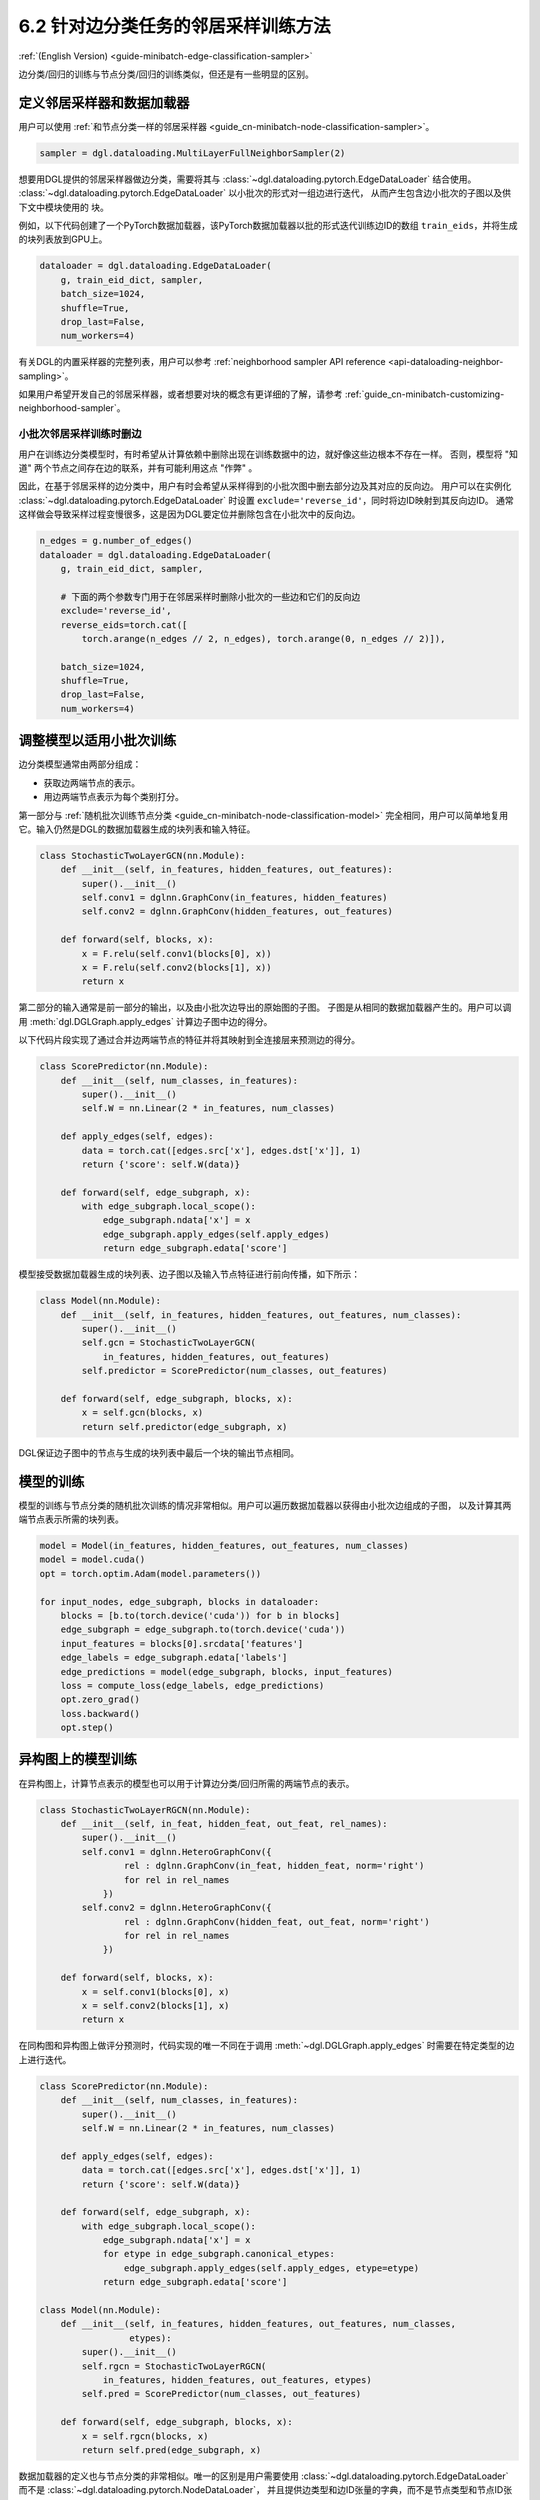 .. _guide_cn-minibatch-edge-classification-sampler:

6.2 针对边分类任务的邻居采样训练方法
----------------------------------------------------------------------

:ref:`(English Version) <guide-minibatch-edge-classification-sampler>`

边分类/回归的训练与节点分类/回归的训练类似，但还是有一些明显的区别。

定义邻居采样器和数据加载器
~~~~~~~~~~~~~~~~~~~~~~~~~~~~~~~~~~~~~~~~~~~~~

用户可以使用
:ref:`和节点分类一样的邻居采样器 <guide_cn-minibatch-node-classification-sampler>`。

.. code:: python

    sampler = dgl.dataloading.MultiLayerFullNeighborSampler(2)

想要用DGL提供的邻居采样器做边分类，需要将其与
:class:`~dgl.dataloading.pytorch.EdgeDataLoader` 结合使用。
:class:`~dgl.dataloading.pytorch.EdgeDataLoader` 以小批次的形式对一组边进行迭代，
从而产生包含边小批次的子图以及供下文中模块使用的 ``块``。

例如，以下代码创建了一个PyTorch数据加载器，该PyTorch数据加载器以批的形式迭代训练边ID的数组
``train_eids``，并将生成的块列表放到GPU上。

.. code:: python

    dataloader = dgl.dataloading.EdgeDataLoader(
        g, train_eid_dict, sampler,
        batch_size=1024,
        shuffle=True,
        drop_last=False,
        num_workers=4)

有关DGL的内置采样器的完整列表，用户可以参考
:ref:`neighborhood sampler API reference <api-dataloading-neighbor-sampling>`。

如果用户希望开发自己的邻居采样器，或者想要对块的概念有更详细的了解，请参考
:ref:`guide_cn-minibatch-customizing-neighborhood-sampler`。

小批次邻居采样训练时删边
^^^^^^^^^^^^^^^^^^^^^^^^^^^^^^^^^^^^^^^^^^^^^^^^^^^^^^^^^^^^^^^^^^^^^^^^^^^^^

用户在训练边分类模型时，有时希望从计算依赖中删除出现在训练数据中的边，就好像这些边根本不存在一样。
否则，模型将 "知道" 两个节点之间存在边的联系，并有可能利用这点 "作弊" 。

因此，在基于邻居采样的边分类中，用户有时会希望从采样得到的小批次图中删去部分边及其对应的反向边。
用户可以在实例化
:class:`~dgl.dataloading.pytorch.EdgeDataLoader`
时设置 ``exclude='reverse_id'``，同时将边ID映射到其反向边ID。
通常这样做会导致采样过程变慢很多，这是因为DGL要定位并删除包含在小批次中的反向边。

.. code:: python

    n_edges = g.number_of_edges()
    dataloader = dgl.dataloading.EdgeDataLoader(
        g, train_eid_dict, sampler,

        # 下面的两个参数专门用于在邻居采样时删除小批次的一些边和它们的反向边
        exclude='reverse_id',
        reverse_eids=torch.cat([
            torch.arange(n_edges // 2, n_edges), torch.arange(0, n_edges // 2)]),
    
        batch_size=1024,
        shuffle=True,
        drop_last=False,
        num_workers=4)

调整模型以适用小批次训练
~~~~~~~~~~~~~~~~~~~~~~~~~~~~~~~~~~~~~~~

边分类模型通常由两部分组成：

-  获取边两端节点的表示。
-  用边两端节点表示为每个类别打分。

第一部分与
:ref:`随机批次训练节点分类 <guide_cn-minibatch-node-classification-model>`
完全相同，用户可以简单地复用它。输入仍然是DGL的数据加载器生成的块列表和输入特征。

.. code:: python

    class StochasticTwoLayerGCN(nn.Module):
        def __init__(self, in_features, hidden_features, out_features):
            super().__init__()
            self.conv1 = dglnn.GraphConv(in_features, hidden_features)
            self.conv2 = dglnn.GraphConv(hidden_features, out_features)
    
        def forward(self, blocks, x):
            x = F.relu(self.conv1(blocks[0], x))
            x = F.relu(self.conv2(blocks[1], x))
            return x

第二部分的输入通常是前一部分的输出，以及由小批次边导出的原始图的子图。
子图是从相同的数据加载器产生的。用户可以调用 :meth:`dgl.DGLGraph.apply_edges` 计算边子图中边的得分。

以下代码片段实现了通过合并边两端节点的特征并将其映射到全连接层来预测边的得分。

.. code:: python

    class ScorePredictor(nn.Module):
        def __init__(self, num_classes, in_features):
            super().__init__()
            self.W = nn.Linear(2 * in_features, num_classes)
    
        def apply_edges(self, edges):
            data = torch.cat([edges.src['x'], edges.dst['x']], 1)
            return {'score': self.W(data)}
    
        def forward(self, edge_subgraph, x):
            with edge_subgraph.local_scope():
                edge_subgraph.ndata['x'] = x
                edge_subgraph.apply_edges(self.apply_edges)
                return edge_subgraph.edata['score']

模型接受数据加载器生成的块列表、边子图以及输入节点特征进行前向传播，如下所示：

.. code:: python

    class Model(nn.Module):
        def __init__(self, in_features, hidden_features, out_features, num_classes):
            super().__init__()
            self.gcn = StochasticTwoLayerGCN(
                in_features, hidden_features, out_features)
            self.predictor = ScorePredictor(num_classes, out_features)
    
        def forward(self, edge_subgraph, blocks, x):
            x = self.gcn(blocks, x)
            return self.predictor(edge_subgraph, x)

DGL保证边子图中的节点与生成的块列表中最后一个块的输出节点相同。

模型的训练
~~~~~~~~~~~~~

模型的训练与节点分类的随机批次训练的情况非常相似。用户可以遍历数据加载器以获得由小批次边组成的子图，
以及计算其两端节点表示所需的块列表。

.. code:: python

    model = Model(in_features, hidden_features, out_features, num_classes)
    model = model.cuda()
    opt = torch.optim.Adam(model.parameters())
    
    for input_nodes, edge_subgraph, blocks in dataloader:
        blocks = [b.to(torch.device('cuda')) for b in blocks]
        edge_subgraph = edge_subgraph.to(torch.device('cuda'))
        input_features = blocks[0].srcdata['features']
        edge_labels = edge_subgraph.edata['labels']
        edge_predictions = model(edge_subgraph, blocks, input_features)
        loss = compute_loss(edge_labels, edge_predictions)
        opt.zero_grad()
        loss.backward()
        opt.step()

异构图上的模型训练
~~~~~~~~~~~~~~~~~~~~~~~~

在异构图上，计算节点表示的模型也可以用于计算边分类/回归所需的两端节点的表示。

.. code:: python

    class StochasticTwoLayerRGCN(nn.Module):
        def __init__(self, in_feat, hidden_feat, out_feat, rel_names):
            super().__init__()
            self.conv1 = dglnn.HeteroGraphConv({
                    rel : dglnn.GraphConv(in_feat, hidden_feat, norm='right')
                    for rel in rel_names
                })
            self.conv2 = dglnn.HeteroGraphConv({
                    rel : dglnn.GraphConv(hidden_feat, out_feat, norm='right')
                    for rel in rel_names
                })
    
        def forward(self, blocks, x):
            x = self.conv1(blocks[0], x)
            x = self.conv2(blocks[1], x)
            return x

在同构图和异构图上做评分预测时，代码实现的唯一不同在于调用
:meth:`~dgl.DGLGraph.apply_edges`
时需要在特定类型的边上进行迭代。

.. code:: python

    class ScorePredictor(nn.Module):
        def __init__(self, num_classes, in_features):
            super().__init__()
            self.W = nn.Linear(2 * in_features, num_classes)
    
        def apply_edges(self, edges):
            data = torch.cat([edges.src['x'], edges.dst['x']], 1)
            return {'score': self.W(data)}
    
        def forward(self, edge_subgraph, x):
            with edge_subgraph.local_scope():
                edge_subgraph.ndata['x'] = x
                for etype in edge_subgraph.canonical_etypes:
                    edge_subgraph.apply_edges(self.apply_edges, etype=etype)
                return edge_subgraph.edata['score']

    class Model(nn.Module):
        def __init__(self, in_features, hidden_features, out_features, num_classes,
                     etypes):
            super().__init__()
            self.rgcn = StochasticTwoLayerRGCN(
                in_features, hidden_features, out_features, etypes)
            self.pred = ScorePredictor(num_classes, out_features)

        def forward(self, edge_subgraph, blocks, x):
            x = self.rgcn(blocks, x)
            return self.pred(edge_subgraph, x)

数据加载器的定义也与节点分类的非常相似。唯一的区别是用户需要使用
:class:`~dgl.dataloading.pytorch.EdgeDataLoader`
而不是
:class:`~dgl.dataloading.pytorch.NodeDataLoader`，
并且提供边类型和边ID张量的字典，而不是节点类型和节点ID张量的字典。

.. code:: python

    sampler = dgl.dataloading.MultiLayerFullNeighborSampler(2)
    dataloader = dgl.dataloading.EdgeDataLoader(
        g, train_eid_dict, sampler,
        batch_size=1024,
        shuffle=True,
        drop_last=False,
        num_workers=4)

如果用户希望删除异构图中的反向边，情况会有所不同。在异构图上，
反向边通常具有与正向边本身不同的边类型，以便区分 ``向前`` 和 ``向后`` 关系。
例如，``关注`` 和 ``被关注`` 是一对相反的关系， ``购买`` 和 ``被买下`` 也是一对相反的关系。

如果一个类型中的每个边都有一个与之对应的ID相同、属于另一类型的反向边，
则用户可以指定边类型及其反向边类型之间的映射。删除小批次中的边及其反向边的方法如下。

.. code:: python

    dataloader = dgl.dataloading.EdgeDataLoader(
        g, train_eid_dict, sampler,
    
        # 下面的两个参数专门用于在邻居采样时删除小批次的一些边和它们的反向边
        exclude='reverse_types',
        reverse_etypes={'follow': 'followed by', 'followed by': 'follow',
                        'purchase': 'purchased by', 'purchased by': 'purchase'}
    
        batch_size=1024,
        shuffle=True,
        drop_last=False,
        num_workers=4)

除了 ``compute_loss`` 的代码实现有所不同，异构图的训练循环与同构图中的训练循环几乎相同，
计算损失函数接受节点类型和预测的两个字典。

.. code:: python

    model = Model(in_features, hidden_features, out_features, num_classes, etypes)
    model = model.cuda()
    opt = torch.optim.Adam(model.parameters())
    
    for input_nodes, edge_subgraph, blocks in dataloader:
        blocks = [b.to(torch.device('cuda')) for b in blocks]
        edge_subgraph = edge_subgraph.to(torch.device('cuda'))
        input_features = blocks[0].srcdata['features']
        edge_labels = edge_subgraph.edata['labels']
        edge_predictions = model(edge_subgraph, blocks, input_features)
        loss = compute_loss(edge_labels, edge_predictions)
        opt.zero_grad()
        loss.backward()
        opt.step()

`GCMC <https://github.com/dmlc/dgl/tree/master/examples/pytorch/gcmc>`__
是一个在二分图上做边分类的代码示例。


